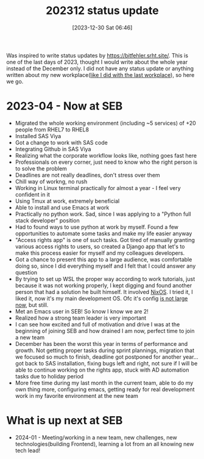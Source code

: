 #+title:      202312 status update
#+date:       [2023-12-30 Sat 06:46]
#+filetags:   :statusupdate:
#+identifier: 20231230T064618
#+STARTUP:    overview

Was inspired to write status updates by https://bitfehler.srht.site/. This is
one of the last days of 2023, thought I would write about the whole year
instead of the December only. I did not have any status update or anything
written about my new workplace([[file:20220703T191800--first-month-as-it-technician__statusupdate.org][like I did with the last workplace]]), so here we
go.

* 2023-04 - Now at SEB

- Migrated the whole working environment (including ~5 services) of +20 people
  from RHEL7 to RHEL8
- Installed SAS Viya
- Got a change to work with SAS code
- Integrating Github in SAS Viya
- Realizing what the corporate workflow looks like, nothing goes fast here
- Professionals on every corner, just need to know who the right person is to
  solve the problem
- Deadlines are not really deadlines, don't stress over them
- Chill way of workng, no rush
- Working in Linux terminal practically for almost a year - I feel very
  confident in it
- Using Tmux at work, extremely beneficial
- Able to install and use Emacs at work
- Practically no python work. Sad, since I was applying to a "Python full stack
  developer" position
- Had to found ways to use python at work by myself. Found a few opportunities
  to automate some tasks and make my life easier anyway
- "Access rights app" is one of such tasks. Got tired of manually granting
  various access rights to users, so created a Django app that let's to make
  this process easier for myself and my colleagues developers.
- Got a chance to present this app to a large audience, was comfortable doing
  so, since I did everything myself and I felt that I could answer any question
- By trying to set up WSL the proper way according to work tutorials, just
  because it was not working properly, I kept digging and found another person
  that had a solution he built himself. It involved [[file:20231211T151427--first-nixos-installation__nixos.org][NixOS]]. I tried it, I liked
  it, now it's my main development OS. Ofc it's config [[https://github.com/arvydasg/dotfiles/blob/f2917f144ea2f2735002f3fac8f18230422ffad3/nixos/configuration.nix][is not large now]], but
  still.
- Met an Emacs user in SEB! So know I know we are 2!
- Realized how a strong team leader is very important
- I can see how excited and full of motivation and drive I was at the beginning
  of joining SEB and how drained I am now, perfect time to join a new team
- December has been the worst this year in terms of performance and growth. Not
  getting proper tasks during sprint plannings, migration that we focused so
  much to finish, deadline got postponed for another year... got back to SAS
  installation, fixing bugs left and right, not sure if I will be able to
  continue working on the rights app, stuck with AD automation tasks due to
  holiday period
- More free time during my last month in the current team, able to do my own
  thing more, configuring emacs, getting ready for real development work in my
  favorite environment at the new team

* What is up next at SEB

- 2024-01 - Meeting/working in a new team, new challenges, new
  technologies(building Frontend), learning a lot from an all knowing new tech
  lead!
